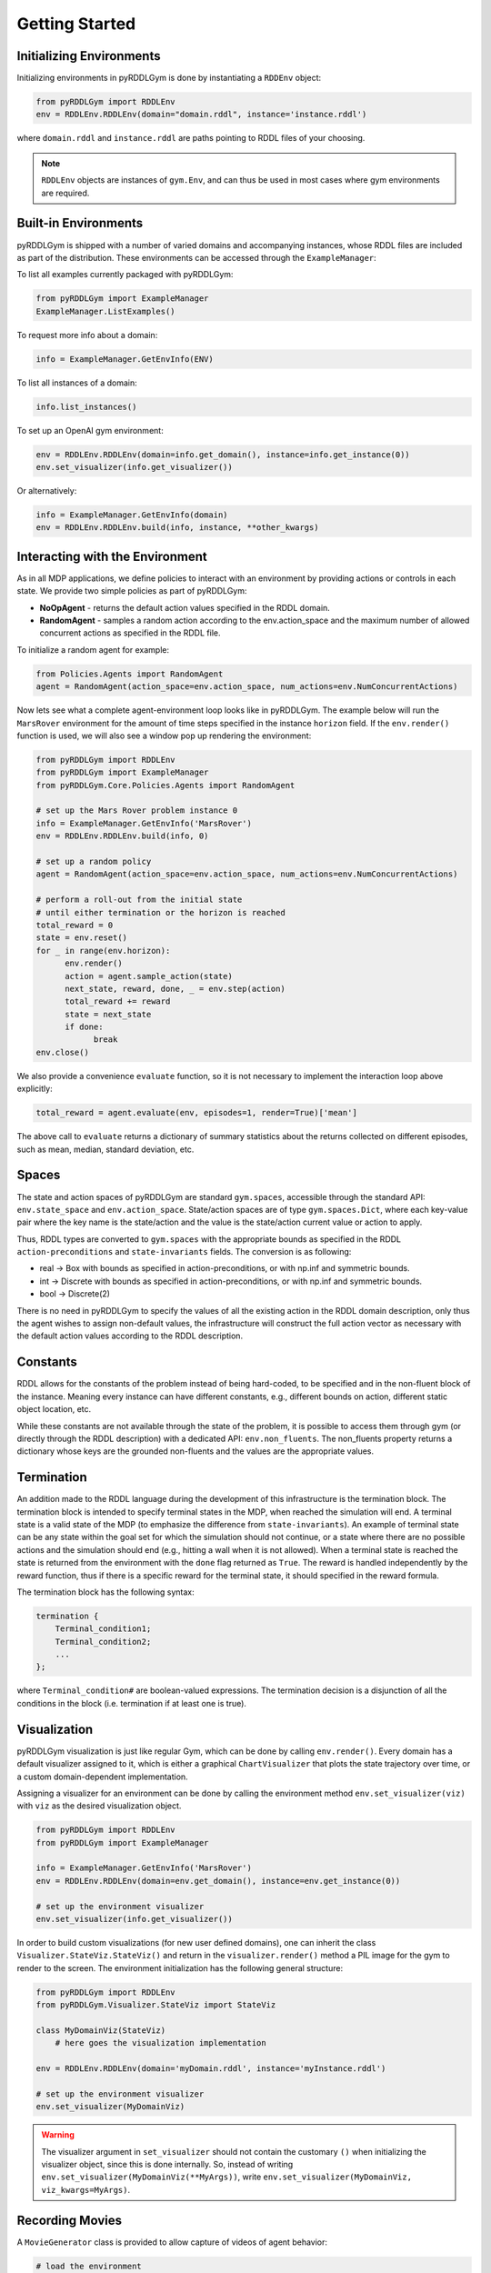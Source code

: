 Getting Started
===============

Initializing Environments
-------------------

Initializing environments in pyRDDLGym is done by instantiating a ``RDDEnv`` object:

.. code-block:: python

    from pyRDDLGym import RDDLEnv
    env = RDDLEnv.RDDLEnv(domain="domain.rddl", instance='instance.rddl')

where ``domain.rddl`` and ``instance.rddl`` are paths pointing to RDDL files of your choosing.

.. note::
   ``RDDLEnv`` objects are instances of ``gym.Env``, and can thus be used in most cases where gym environments are required.

Built-in Environments
-----------------

pyRDDLGym is shipped with a number of varied domains and accompanying instances, whose RDDL files
are included as part of the distribution. These environments can be accessed through the
``ExampleManager``:

To list all examples currently packaged with pyRDDLGym:

.. code-block:: python

    from pyRDDLGym import ExampleManager
    ExampleManager.ListExamples()

To request more info about a domain:

.. code-block:: python

    info = ExampleManager.GetEnvInfo(ENV)

To list all instances of a domain:

.. code-block:: python

    info.list_instances()

To set up an OpenAI gym environment:

.. code-block:: python

    env = RDDLEnv.RDDLEnv(domain=info.get_domain(), instance=info.get_instance(0))
    env.set_visualizer(info.get_visualizer())

Or alternatively:

.. code-block:: python

    info = ExampleManager.GetEnvInfo(domain)
    env = RDDLEnv.RDDLEnv.build(info, instance, **other_kwargs)

Interacting with the Environment
----------------------------

As in all MDP applications, we define policies to interact with an environment by providing actions or controls in each state.
We provide two simple policies as part of pyRDDLGym:

- **NoOpAgent** - returns the default action values specified in the RDDL domain.
- **RandomAgent** - samples a random action according to the env.action_space and the maximum number of allowed concurrent actions as specified in the RDDL file.

To initialize a random agent for example:

.. code-block:: python

    from Policies.Agents import RandomAgent
    agent = RandomAgent(action_space=env.action_space, num_actions=env.NumConcurrentActions)

Now lets see what a complete agent-environment loop looks like in pyRDDLGym.
The example below will run the ``MarsRover`` environment for the amount of time steps specified in the instance ``horizon`` field.
If the ``env.render()`` function is used, we will also see a window pop up rendering the environment:

.. code-block:: python

    from pyRDDLGym import RDDLEnv
    from pyRDDLGym import ExampleManager
    from pyRDDLGym.Core.Policies.Agents import RandomAgent

    # set up the Mars Rover problem instance 0
    info = ExampleManager.GetEnvInfo('MarsRover')
    env = RDDLEnv.RDDLEnv.build(info, 0)
    
    # set up a random policy
    agent = RandomAgent(action_space=env.action_space, num_actions=env.NumConcurrentActions)
    
    # perform a roll-out from the initial state
    # until either termination or the horizon is reached
    total_reward = 0
    state = env.reset()
    for _ in range(env.horizon):
          env.render()
          action = agent.sample_action(state)
          next_state, reward, done, _ = env.step(action)
          total_reward += reward
          state = next_state
          if done:
                break
    env.close()

We also provide a convenience ``evaluate`` function, so it is not necessary to implement the interaction loop above explicitly:

.. code-block:: python
	
   total_reward = agent.evaluate(env, episodes=1, render=True)['mean']
  
The above call to ``evaluate`` returns a dictionary of summary statistics about the returns collected on different episodes, such as mean, median, standard deviation, etc.

Spaces
------

The state and action spaces of pyRDDLGym are standard ``gym.spaces``, accessible through the standard API: ``env.state_space`` and ``env.action_space``.
State/action spaces are of type ``gym.spaces.Dict``, where each key-value pair where the key name is the state/action and the value is the state/action current value or action to apply.

Thus, RDDL types are converted to ``gym.spaces`` with the appropriate bounds as specified in the RDDL ``action-preconditions`` and ``state-invariants`` fields. The conversion is as following:

- real -> Box with bounds as specified in action-preconditions, or with np.inf and symmetric bounds.
- int -> Discrete with bounds as specified in action-preconditions, or with np.inf and symmetric bounds.
- bool -> Discrete(2)

There is no need in pyRDDLGym to specify the values of all the existing action in the RDDL domain description, only thus the agent wishes to assign non-default values, the infrastructure will construct the full action vector as necessary with the default action values according to the RDDL description.

Constants
---------

RDDL allows for the constants of the problem instead of being hard-coded, to be specified and in the non-fluent block of the instance.
Meaning every instance can have different constants, e.g., different bounds on action, different static object location, etc.

While these constants are not available through the state of the problem, it is possible to access them through gym (or directly through the RDDL description) with a dedicated API: ``env.non_fluents``.
The non_fluents property returns a dictionary whose keys are the grounded non-fluents and the values are the appropriate values.

Termination
-----------

An addition made to the RDDL language during the development of this infrastructure is the termination block.
The termination block is intended to specify terminal states in the MDP, when reached the simulation will end.
A terminal state is a valid state of the MDP (to emphasize the difference from ``state-invariants``).
An example of terminal state can be any state within the goal set for which the simulation should not continue, or a state where there are no possible actions and the simulation should end 
(e.g., hitting a wall when it is not allowed). 
When a terminal state is reached the state is returned from the environment with the ``done`` flag returned as ``True``.
The reward is handled independently by the reward function, thus if there is a specific reward for the terminal state, it should specified in the reward formula.

The termination block has the following syntax:

.. code-block:: shell

    termination {
        Terminal_condition1;
        Terminal_condition2;
        ...
    };

where ``Terminal_condition#`` are boolean-valued expressions.
The termination decision is a disjunction of all the conditions in the block (i.e. termination if at least one is true).

Visualization
-------------

pyRDDLGym visualization is just like regular Gym, which can be done by calling ``env.render()``.
Every domain has a default visualizer assigned to it, which is either a graphical ``ChartVisualizer`` that plots the state trajectory over time, or a custom domain-dependent implementation.

Assigning a visualizer for an environment can be done by calling the environment method ``env.set_visualizer(viz)`` with ``viz`` as the desired visualization object.

.. code-block:: python

    from pyRDDLGym import RDDLEnv
    from pyRDDLGym import ExampleManager

    info = ExampleManager.GetEnvInfo('MarsRover')
    env = RDDLEnv.RDDLEnv(domain=env.get_domain(), instance=env.get_instance(0))

    # set up the environment visualizer
    env.set_visualizer(info.get_visualizer())

In order to build custom visualizations (for new user defined domains), 
one can inherit the class ``Visualizer.StateViz.StateViz()`` and return in the ``visualizer.render()`` method a PIL image for the gym to render to the screen.
The environment initialization has the following general structure:

.. code-block:: python

    from pyRDDLGym import RDDLEnv
    from pyRDDLGym.Visualizer.StateViz import StateViz

    class MyDomainViz(StateViz)
        # here goes the visualization implementation

    env = RDDLEnv.RDDLEnv(domain='myDomain.rddl', instance='myInstance.rddl')

    # set up the environment visualizer
    env.set_visualizer(MyDomainViz)

.. warning::
   The visualizer argument in ``set_visualizer`` should not contain the customary ``()`` when initializing the visualizer object, since this is done internally.
   So, instead of writing ``env.set_visualizer(MyDomainViz(**MyArgs))``, write ``env.set_visualizer(MyDomainViz, viz_kwargs=MyArgs)``.
   
Recording Movies
--------------------------

A ``MovieGenerator`` class is provided to allow capture of videos of agent behavior:

.. code-block:: python

    # load the environment
    env = RDDLEnv.RDDLEnv(domain='myDomain.rddl', instance='myInstance.rddl')
	
    # set up the movie generator
    movie_gen = MovieGenerator('myFilePath', 'myEnvName', max_frames=1000)
    
    # set up the environment visualizer, passing a movie generator to capture frames
    env.set_visualizer(info.get_visualizer(), movie_gen=movie_gen)

    # interact with env as usual
    ...

    # close the environment
    env.close()

Upon calling ``env.close()``, the images captured will be combined into video format and saved to the desired path.
Any temporary files created to capture individual frames during interaction will be deleted from disk.

Logging Data
--------------------------

In addition to recording images or video of agent behavior, it is also possible to log the raw simulation
data about state, action, reward etc. in a separate log file. It is also possible to log compilation information
to assist in debugging or for error reporting.

To log information about the RDDL compilation to a file:

.. code-block:: python
	
	env = RDDLEnv.RDDLEnv(domain=info.get_domain(), instance=info.get_instance(0), debug=True)

Upon executing this command, a log file is created with the name <domain name>_<instance name>.log in the installation's root directory.
Currently, the following information is written in the generated log file:

* description of pvariables as they are stored in memory (e.g., parameters, data type, data shape)
* dependency graph between CPFs
* calculated order of evaluation of CPFs
* information used by the simulator for operating on pvariables stored as arrays
* simulation bounds for state and action fluents (unbounded or non-box constraints are represented as [-inf, inf])
* for JAX compilation, also prints the JAX compiled expressions corresponding to CPFs, reward and constraint expressions.

To log simulation data to a file:

.. code-block:: python
	
	env = RDDLEnv.RDDLEnv(domain=info.get_domain(), instance=info.get_instance(0), 
                              log=True, log_path='path/to/file')
                            
Upon interacting with the environment, a log file is created in the Logs folder in pyRDDLGym.

Custom Domains
--------------------------

Writing new user defined domains is as easy as writing a few lines of text in a mathematical fashion!
It is only required to specify the lifted constants, variables (all are referred as fluents in RDDL),
behavior/dynamic of the problem and generating an instance with the actual objects and initial state in RDDL - and pyRDDLGym will do the rest.
The syntax for building RDDL domains is described here: :ref:`rddl-description`.


